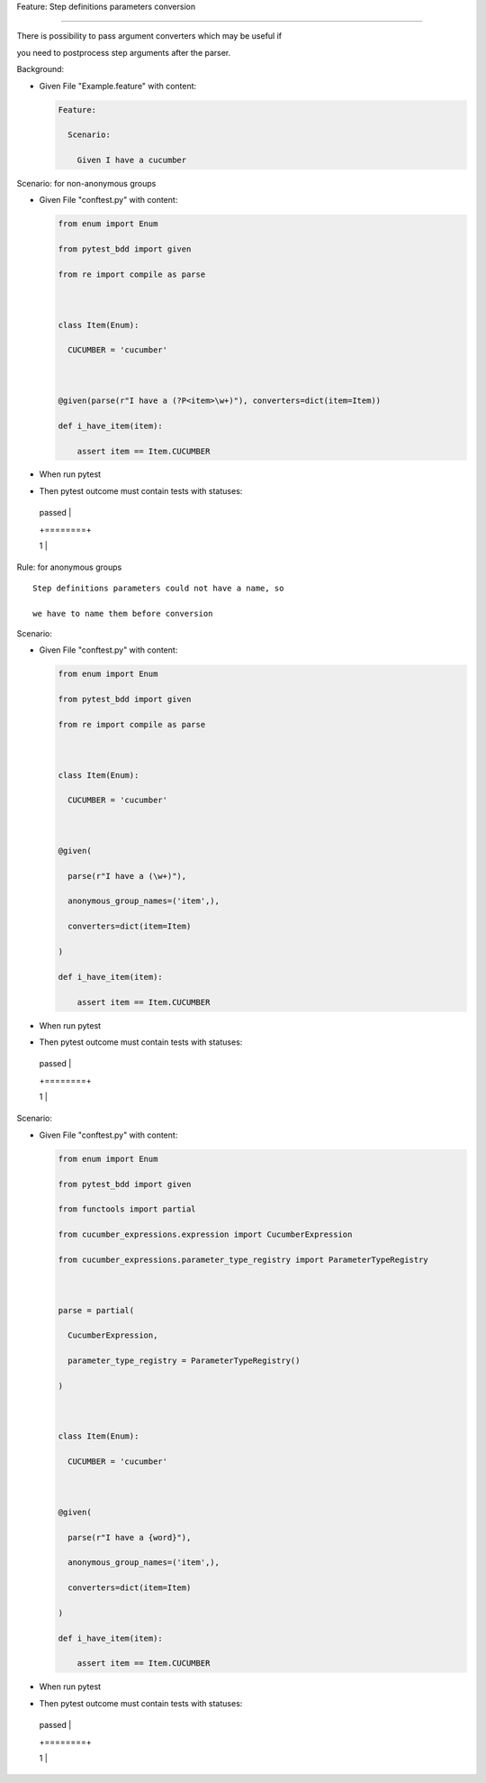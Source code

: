 Feature: Step definitions parameters conversion
'''''''''''''''''''''''''''''''''''''''''''''''

There is possibility to pass argument converters which may be useful if
you need to postprocess step arguments after the parser.

Background:
           

- Given File "Example.feature" with content:

  .. code:: gherkin

     Feature:
       Scenario:
         Given I have a cucumber

Scenario: for non-anonymous groups
                                  

- Given File "conftest.py" with content:

  .. code:: python

     from enum import Enum
     from pytest_bdd import given
     from re import compile as parse

     class Item(Enum):
       CUCUMBER = 'cucumber'

     @given(parse(r"I have a (?P<item>\w+)"), converters=dict(item=Item))
     def i_have_item(item):
         assert item == Item.CUCUMBER

- When run pytest

- Then pytest outcome must contain tests with statuses:

  +--------+
  | passed |
  +========+
  | 1      |
  +--------+

Rule: for anonymous groups
                          

::

   Step definitions parameters could not have a name, so
   we have to name them before conversion

Scenario:
         

- Given File "conftest.py" with content:

  .. code:: python

     from enum import Enum
     from pytest_bdd import given
     from re import compile as parse

     class Item(Enum):
       CUCUMBER = 'cucumber'

     @given(
       parse(r"I have a (\w+)"),
       anonymous_group_names=('item',),
       converters=dict(item=Item)
     )
     def i_have_item(item):
         assert item == Item.CUCUMBER

- When run pytest

- Then pytest outcome must contain tests with statuses:

  +--------+
  | passed |
  +========+
  | 1      |
  +--------+

Scenario:
         

- Given File "conftest.py" with content:

  .. code:: python

     from enum import Enum
     from pytest_bdd import given
     from functools import partial
     from cucumber_expressions.expression import CucumberExpression
     from cucumber_expressions.parameter_type_registry import ParameterTypeRegistry

     parse = partial(
       CucumberExpression,
       parameter_type_registry = ParameterTypeRegistry()
     )

     class Item(Enum):
       CUCUMBER = 'cucumber'

     @given(
       parse(r"I have a {word}"),
       anonymous_group_names=('item',),
       converters=dict(item=Item)
     )
     def i_have_item(item):
         assert item == Item.CUCUMBER

- When run pytest

- Then pytest outcome must contain tests with statuses:

  +--------+
  | passed |
  +========+
  | 1      |
  +--------+
